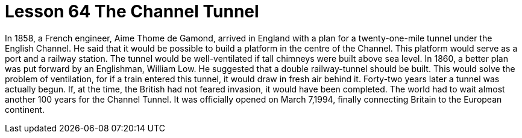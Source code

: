 = Lesson 64 The Channel Tunnel

In 1858, a French engineer, Aime Thome de Gamond, arrived in England with a plan for a twenty-one-mile tunnel under the English Channel. He said that it would be possible to build a platform in the centre of the Channel. This platform would serve as a port and a railway station. The tunnel would be well-ventilated if tall chimneys were built above sea level. In 1860, a better plan was put forward by an Englishman, William Low. He suggested that a double railway-tunnel should be built. This would solve the problem of ventilation, for if a train entered this tunnel, it would draw in fresh air behind it. Forty-two years later a tunnel was actually begun. If, at the time, the British had not feared invasion, it would have been completed. The world had to wait almost another 100 years for the Channel Tunnel. It was officially opened on March 7,1994, finally connecting Britain to the European continent.
